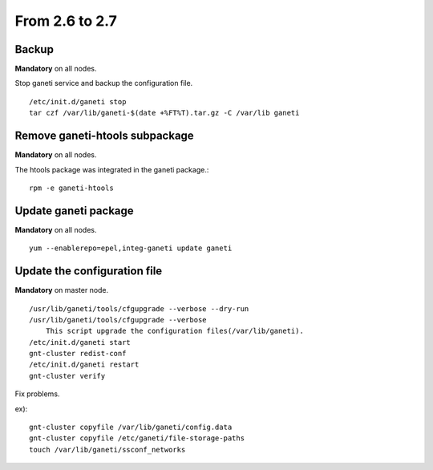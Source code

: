 From 2.6 to 2.7
===============

Backup
++++++

**Mandatory** on all nodes.

Stop ganeti service and backup the configuration file.

::

  /etc/init.d/ganeti stop
  tar czf /var/lib/ganeti-$(date +%FT%T).tar.gz -C /var/lib ganeti

Remove ganeti-htools subpackage
+++++++++++++++++++++++++++++++

**Mandatory** on all nodes.

The htools package was integrated in the ganeti package.::

  rpm -e ganeti-htools

Update ganeti package
+++++++++++++++++++++

**Mandatory** on all nodes.

::

  yum --enablerepo=epel,integ-ganeti update ganeti

Update the configuration file
+++++++++++++++++++++++++++++

**Mandatory** on master node.

::

  /usr/lib/ganeti/tools/cfgupgrade --verbose --dry-run
  /usr/lib/ganeti/tools/cfgupgrade --verbose
      This script upgrade the configuration files(/var/lib/ganeti).
  /etc/init.d/ganeti start
  gnt-cluster redist-conf
  /etc/init.d/ganeti restart
  gnt-cluster verify

Fix problems.

ex)::

  gnt-cluster copyfile /var/lib/ganeti/config.data
  gnt-cluster copyfile /etc/ganeti/file-storage-paths
  touch /var/lib/ganeti/ssconf_networks


